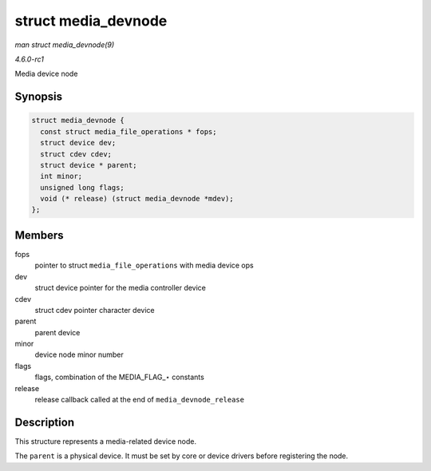 
.. _API-struct-media-devnode:

====================
struct media_devnode
====================

*man struct media_devnode(9)*

*4.6.0-rc1*

Media device node


Synopsis
========

.. code-block:: c

    struct media_devnode {
      const struct media_file_operations * fops;
      struct device dev;
      struct cdev cdev;
      struct device * parent;
      int minor;
      unsigned long flags;
      void (* release) (struct media_devnode *mdev);
    };


Members
=======

fops
    pointer to struct ``media_file_operations`` with media device ops

dev
    struct device pointer for the media controller device

cdev
    struct cdev pointer character device

parent
    parent device

minor
    device node minor number

flags
    flags, combination of the MEDIA_FLAG_⋆ constants

release
    release callback called at the end of ``media_devnode_release``


Description
===========

This structure represents a media-related device node.

The ``parent`` is a physical device. It must be set by core or device drivers before registering the node.
